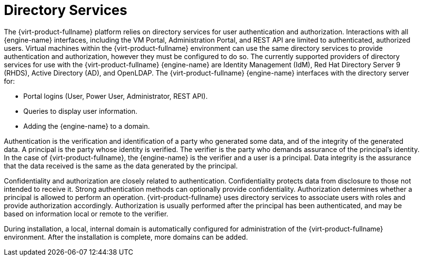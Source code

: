:_content-type: CONCEPT
[id="Directory_Services2"]
= Directory Services

The {virt-product-fullname} platform relies on directory services for user authentication and authorization. Interactions with all {engine-name} interfaces, including the VM Portal, Administration Portal, and REST API are limited to authenticated, authorized users. Virtual machines within the {virt-product-fullname} environment can use the same directory services to provide authentication and authorization, however they must be configured to do so. The currently supported providers of directory services for use with the {virt-product-fullname} {engine-name} are Identity Management (IdM), Red Hat Directory Server 9 (RHDS), Active Directory (AD), and OpenLDAP. The {virt-product-fullname} {engine-name} interfaces with the directory server for:

* Portal logins (User, Power User, Administrator, REST API).

* Queries to display user information.

* Adding the {engine-name} to a domain.



Authentication is the verification and identification of a party who generated some data, and of the integrity of the generated data. A principal is the party whose identity is verified. The verifier is the party who demands assurance of the principal's identity. In the case of {virt-product-fullname}, the {engine-name} is the verifier and a user is a principal. Data integrity is the assurance that the data received is the same as the data generated by the principal.

Confidentiality and authorization are closely related to authentication. Confidentiality protects data from disclosure to those not intended to receive it. Strong authentication methods can optionally provide confidentiality. Authorization determines whether a principal is allowed to perform an operation. {virt-product-fullname} uses directory services to associate users with roles and provide authorization accordingly. Authorization is usually performed after the principal has been authenticated, and may be based on information local or remote to the verifier.

During installation, a local, internal domain is automatically configured for administration of the {virt-product-fullname} environment. After the installation is complete, more domains can be added.
